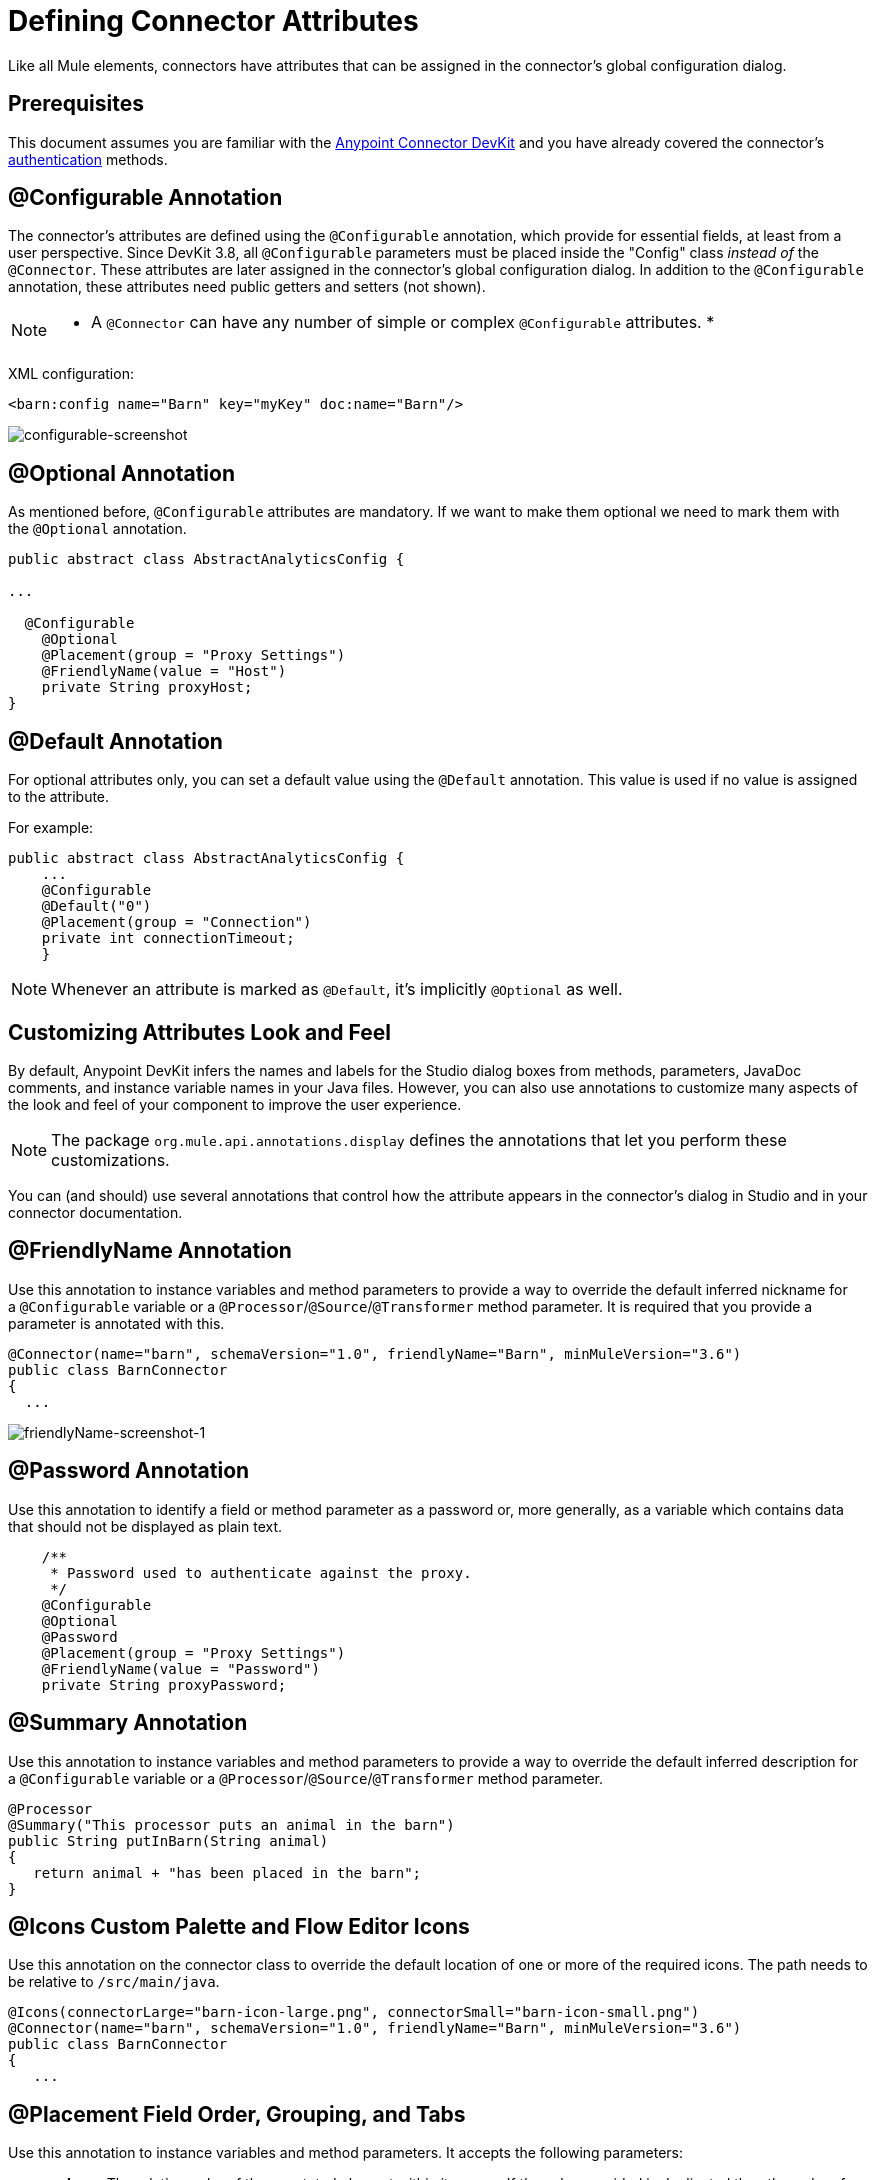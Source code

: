 = Defining Connector Attributes
:keywords: devkit, connector, attributes

Like all Mule elements, connectors have attributes that can be assigned in the connector's global configuration dialog. 

== Prerequisites

This document assumes you are familiar with the link:/anypoint-connector-devkit/v/3.8[Anypoint Connector DevKit] and you have already covered the connector's link:/anypoint-connector-devkit/v/3.8/authentication[authentication] methods.

== @Configurable Annotation

The connector's attributes are defined using the `@Configurable` annotation, which provide for essential fields, at least from a user perspective. Since DevKit 3.8, all `@Configurable` parameters must be placed inside the "Config" class _instead of_ the `@Connector`. These attributes are later assigned in the connector's global configuration dialog. In addition to the `@Configurable` annotation, these attributes need public getters and setters (not shown).

[NOTE]
====
* A `@Connector` can have any number of simple or complex `@Configurable` attributes.
*

====


XML configuration:

[source,xml, linenums]
----
<barn:config name="Barn" key="myKey" doc:name="Barn"/>
----

image:configurable-screenshot.png[configurable-screenshot]

== @Optional Annotation

As mentioned before, `@Configurable` attributes are mandatory. If we want to make them optional we need to mark them with the `@Optional` annotation. 

[source,java, linenums]
----
public abstract class AbstractAnalyticsConfig {

...

  @Configurable
    @Optional
    @Placement(group = "Proxy Settings")
    @FriendlyName(value = "Host")
    private String proxyHost;
}
----

////
XML configuration:

[source,xml, linenums]
----
<barn:config name="Barn" key="myKey" doc:name="Barn"/>
----

The following is also valid since assigning a value is optional:

[source,xml, linenums]
----
<barn:config name="Barn" doc:name="Barn"/>
----

image:optional-screenshot.png[optional-screenshot]
////

== @Default Annotation

For optional attributes only, you can set a default value using the `@Default` annotation. This value is used if no value is assigned to the attribute. 

For example:

[source,java, linenums]
----
public abstract class AbstractAnalyticsConfig {
    ...
    @Configurable
    @Default("0")
    @Placement(group = "Connection")
    private int connectionTimeout;
    }
----

////
XML configuration:

[source,xml, linenums]
----
<barn:config name="Barn" key="myKey" doc:name="Barn"/>
----

If the `key` attribute is not present it implicitly is assigned the value `testKey` as defined by the `@Default` annotation:

[source,xml, linenums]
----
<barn:config name="Barn" doc:name="Barn"/>
----

image:default-screenshot.png[default-screenshot]

////

[NOTE]
Whenever an attribute is marked as `@Default`, it's implicitly `@Optional` as well.


== Customizing Attributes Look and Feel

By default, Anypoint DevKit infers the names and labels for the Studio dialog boxes from methods, parameters, JavaDoc comments, and instance variable names in your Java files. However, you can also use annotations to customize many aspects of the look and feel of your component to improve the user experience.

[NOTE]
The package `org.mule.api.annotations.display` defines the annotations that let you perform these customizations. 

You can (and should) use several annotations that control how the attribute appears in the connector's dialog in Studio and in your connector documentation.


== @FriendlyName Annotation

Use this annotation to instance variables and method parameters to provide a way to override the default inferred nickname for a `@Configurable` variable or a `@Processor`/`@Source`/`@Transformer` method parameter. It is required that you provide a parameter is annotated with this.

[source,java, linenums]
----
@Connector(name="barn", schemaVersion="1.0", friendlyName="Barn", minMuleVersion="3.6")
public class BarnConnector
{
  ...
----

image:friendlyName-screenshot-1.png[friendlyName-screenshot-1]

== @Password Annotation

Use this annotation to identify a field or method parameter as a password or, more generally, as a variable which contains data that should not be displayed as plain text.

[source,java, linenums]
----
    /**
     * Password used to authenticate against the proxy.
     */
    @Configurable
    @Optional
    @Password
    @Placement(group = "Proxy Settings")
    @FriendlyName(value = "Password")
    private String proxyPassword;
----

//image:password-screenshot.png[password-screenshot]

== @Summary Annotation 

Use this annotation to instance variables and method parameters to provide a way to override the default inferred description for a `@Configurable` variable or a `@Processor`/`@Source`/`@Transformer` method parameter.

[source,java, linenums]
----
@Processor
@Summary("This processor puts an animal in the barn")
public String putInBarn(String animal)
{
   return animal + "has been placed in the barn";
}
----

== @Icons Custom Palette and Flow Editor Icons

Use this annotation on the connector class to override the default location of one or more of the required icons. The path needs to be relative to `/src/main/java`.

[source,java, linenums]
----
@Icons(connectorLarge="barn-icon-large.png", connectorSmall="barn-icon-small.png")
@Connector(name="barn", schemaVersion="1.0", friendlyName="Barn", minMuleVersion="3.6")
public class BarnConnector
{
   ...
----

== @Placement Field Order, Grouping, and Tabs

Use this annotation to instance variables and method parameters. It accepts the following parameters:

* *order* — The relative order of the annotated element within its group. If the value provided is duplicated then the order of these elements is arbitrarily defined. Value is relative; an element with order 10 has higher precedence than an element with value 25.
* *group* — A logical way to display one or more variables together. If you do not specify a group, then Mule assumes a default group. To place multiple elements in the same group, assign the same values to them for this attribute.
* *tab* — A logical way to group annotated elements together. This attribute specifies the name of the tab in which to display the annotated element. If no tab is specified, then Mule assumes a default tab. To display multiple parameters in the same the tab, assign the same values to them for this attribute.

[source,java, linenums]
----
@Configurable
@Placement(group = "Basic Settings", order = 1)
@FriendlyName("Consumer Key")
private String consumerKey;

@Configurable
@Placement(tab="Advanced Settings", group = "General Information", order = 2)
@Summary("the application name")
@FriendlyName("Application Name")
private String applicationName;

@Configurable
@Placement(group = "Basic Settings", order = 3)
@FriendlyName("Consumer Secret")
@Summary("consumer secret for authentication")
private String consumerSecret;
----

image:placement-1-screenshot.png[placement-1-screenshot]

image:placement-2-screenshot.png[placement-2-screenshot]

== See Also

* *NEXT:* Learn more about link:/anypoint-connector-devkit/v/3.8/complex-data-types-attributes[complex data types] attribute support, such as enumerated types and collections.
* Learn more about link:/anypoint-connector-devkit/v/3.8/adding-datasense[Adding DataSense] to your connector.
